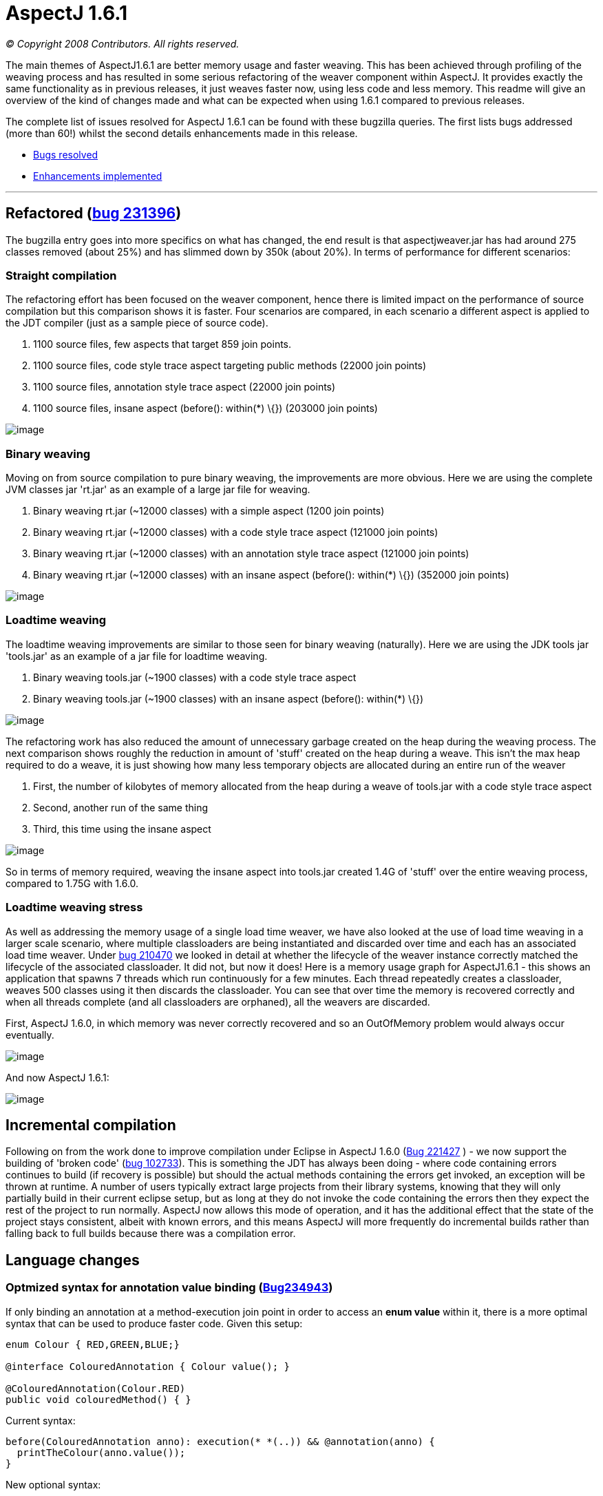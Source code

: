 = AspectJ 1.6.1

_© Copyright 2008 Contributors. All rights reserved._

The main themes of AspectJ1.6.1 are better memory usage and faster
weaving. This has been achieved through profiling of the weaving process
and has resulted in some serious refactoring of the weaver component
within AspectJ. It provides exactly the same functionality as in
previous releases, it just weaves faster now, using less code and less
memory. This readme will give an overview of the kind of changes made
and what can be expected when using 1.6.1 compared to previous releases.

The complete list of issues resolved for AspectJ 1.6.1 can be found with
these bugzilla queries. The first lists bugs addressed (more than 60!)
whilst the second details enhancements made in this release.

* https://bugs.eclipse.org/bugs/buglist.cgi?query_format=advanced&short_desc_type=allwordssubstr&short_desc=&product=AspectJ&target_milestone=1.6.1&long_desc_type=allwordssubstr&long_desc=&bug_file_loc_type=allwordssubstr&bug_file_loc=&status_whiteboard_type=allwordssubstr&status_whiteboard=&keywords_type=allwords&keywords=&bug_status=RESOLVED&bug_status=VERIFIED&bug_status=CLOSED&bug_severity=blocker&bug_severity=critical&bug_severity=major&bug_severity=normal&bug_severity=minor&bug_severity=trivial&emailtype1=substring&email1=&emailtype2=substring&email2=&bugidtype=include&bug_id=&votes=&chfieldfrom=&chfieldto=Now&chfieldvalue=&cmdtype=doit&order=Reuse+same+sort+as+last+time&field0-0-0=noop&type0-0-0=noop&value0-0-0=[Bugs
resolved]
* https://bugs.eclipse.org/bugs/buglist.cgi?query_format=advanced&short_desc_type=allwordssubstr&short_desc=&product=AspectJ&target_milestone=1.6.1&long_desc_type=allwordssubstr&long_desc=&bug_file_loc_type=allwordssubstr&bug_file_loc=&status_whiteboard_type=allwordssubstr&status_whiteboard=&keywords_type=allwords&keywords=&bug_status=RESOLVED&bug_status=VERIFIED&bug_status=CLOSED&bug_severity=enhancement&emailtype1=substring&email1=&emailtype2=substring&email2=&bugidtype=include&bug_id=&votes=&chfieldfrom=&chfieldto=Now&chfieldvalue=&cmdtype=doit&order=Reuse+same+sort+as+last+time&field0-0-0=noop&type0-0-0=noop&value0-0-0=[Enhancements
implemented]

'''''

== Refactored (https://bugs.eclipse.org/bugs/show_bug.cgi?id=231396[bug 231396])

The bugzilla entry goes into more specifics on what has changed, the end
result is that aspectjweaver.jar has had around 275 classes removed
(about 25%) and has slimmed down by 350k (about 20%). In terms of
performance for different scenarios:

=== Straight compilation

The refactoring effort has been focused on the weaver component, hence
there is limited impact on the performance of source compilation but
this comparison shows it is faster. Four scenarios are compared, in each
scenario a different aspect is applied to the JDT compiler (just as a
sample piece of source code).

. 1100 source files, few aspects that target 859 join points.
. 1100 source files, code style trace aspect targeting public methods
(22000 join points)
. 1100 source files, annotation style trace aspect (22000 join points)
. 1100 source files, insane aspect (before(): within(*) \{}) (203000
join points)

image:perfSourceCompile_161.jpg[image]

=== Binary weaving

Moving on from source compilation to pure binary weaving, the
improvements are more obvious. Here we are using the complete JVM
classes jar 'rt.jar' as an example of a large jar file for weaving.

. Binary weaving rt.jar (~12000 classes) with a simple aspect (1200 join
points)
. Binary weaving rt.jar (~12000 classes) with a code style trace aspect
(121000 join points)
. Binary weaving rt.jar (~12000 classes) with an annotation style trace
aspect (121000 join points)
. Binary weaving rt.jar (~12000 classes) with an insane aspect
(before(): within(*) \{}) (352000 join points)

image:perfBinaryWeave_161.jpg[image]

=== Loadtime weaving

The loadtime weaving improvements are similar to those seen for binary
weaving (naturally). Here we are using the JDK tools jar 'tools.jar' as
an example of a jar file for loadtime weaving.

. Binary weaving tools.jar (~1900 classes) with a code style trace
aspect
. Binary weaving tools.jar (~1900 classes) with an insane aspect
(before(): within(*) \{})

image:perfLTW_161.jpg[image]

The refactoring work has also reduced the amount of unnecessary garbage
created on the heap during the weaving process. The next comparison
shows roughly the reduction in amount of 'stuff' created on the heap
during a weave. This isn't the max heap required to do a weave, it is
just showing how many less temporary objects are allocated during an
entire run of the weaver

. First, the number of kilobytes of memory allocated from the heap
during a weave of tools.jar with a code style trace aspect
. Second, another run of the same thing
. Third, this time using the insane aspect

image:heapContents_161.jpg[image]

So in terms of memory required, weaving the insane aspect into tools.jar
created 1.4G of 'stuff' over the entire weaving process, compared to
1.75G with 1.6.0.

=== Loadtime weaving stress

As well as addressing the memory usage of a single load time weaver, we
have also looked at the use of load time weaving in a larger scale
scenario, where multiple classloaders are being instantiated and
discarded over time and each has an associated load time weaver. Under
https://bugs.eclipse.org/bugs/show_bug.cgi?id=210470[bug 210470] we
looked in detail at whether the lifecycle of the weaver instance
correctly matched the lifecycle of the associated classloader. It did
not, but now it does! Here is a memory usage graph for AspectJ1.6.1 -
this shows an application that spawns 7 threads which run continuously
for a few minutes. Each thread repeatedly creates a classloader, weaves
500 classes using it then discards the classloader. You can see that
over time the memory is recovered correctly and when all threads
complete (and all classloaders are orphaned), all the weavers are
discarded.

First, AspectJ 1.6.0, in which memory was never correctly recovered and
so an OutOfMemory problem would always occur eventually.

image:memLtwStress_160.jpg[image]

And now AspectJ 1.6.1:

image:memLtwStress_161.jpg[image]

== Incremental compilation

Following on from the work done to improve compilation under Eclipse in
AspectJ 1.6.0 (https://bugs.eclipse.org/bugs/show_bug.cgi?id=221427[Bug
221427] ) - we now support the building of 'broken code'
(https://bugs.eclipse.org/bugs/show_bug.cgi?id=102733[bug 102733]). This
is something the JDT has always been doing - where code containing
errors continues to build (if recovery is possible) but should the
actual methods containing the errors get invoked, an exception will be
thrown at runtime. A number of users typically extract large projects
from their library systems, knowing that they will only partially build
in their current eclipse setup, but as long at they do not invoke the
code containing the errors then they expect the rest of the project to
run normally. AspectJ now allows this mode of operation, and it has the
additional effect that the state of the project stays consistent, albeit
with known errors, and this means AspectJ will more frequently do
incremental builds rather than falling back to full builds because there
was a compilation error.

== Language changes

=== Optmized syntax for annotation value binding (https://bugs.eclipse.org/bugs/show_bug.cgi?id=234943[Bug234943])

If only binding an annotation at a method-execution join point in order
to access an *enum value* within it, there is a more optimal syntax that
can be used to produce faster code. Given this setup:

[source, java]
....
enum Colour { RED,GREEN,BLUE;}

@interface ColouredAnnotation { Colour value(); }

@ColouredAnnotation(Colour.RED)
public void colouredMethod() { }
....

Current syntax:

[source, java]
....
before(ColouredAnnotation anno): execution(* *(..)) && @annotation(anno) {
  printTheColour(anno.value());
}
....

New optional syntax:

[source, java]
....
before(Colour col): execution(* *(..)) && @annotation(ColouredAnnotation(col)) {
  printTheColour(col);
}
....
